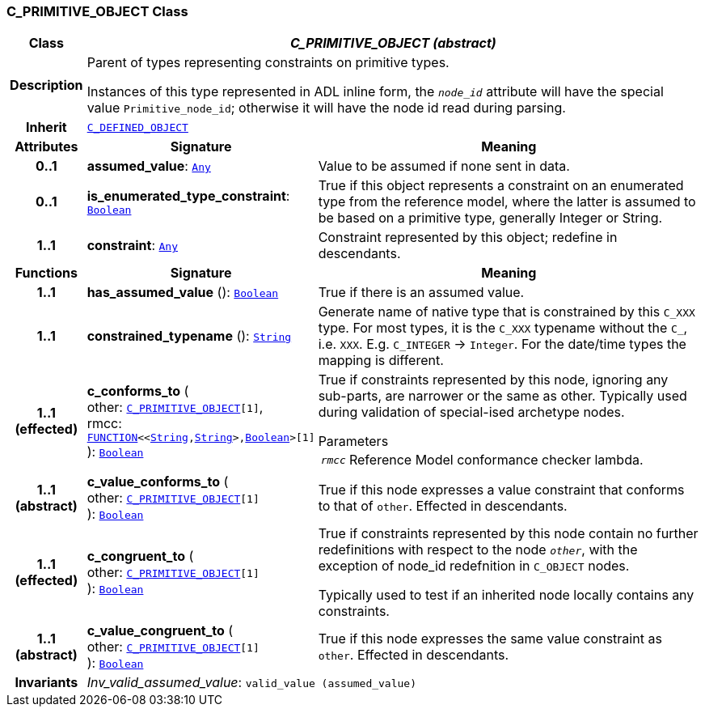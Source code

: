 === C_PRIMITIVE_OBJECT Class

[cols="^1,3,5"]
|===
h|*Class*
2+^h|*__C_PRIMITIVE_OBJECT (abstract)__*

h|*Description*
2+a|Parent of types representing constraints on primitive types.

Instances of this type represented in ADL inline form, the `_node_id_` attribute will have the special value `Primitive_node_id`; otherwise it will have the node id read during parsing.

h|*Inherit*
2+|`<<_c_defined_object_class,C_DEFINED_OBJECT>>`

h|*Attributes*
^h|*Signature*
^h|*Meaning*

h|*0..1*
|*assumed_value*: `link:/releases/BASE/{base_release}/foundation_types.html#_any_class[Any^]`
a|Value to be assumed if none sent in data.

h|*0..1*
|*is_enumerated_type_constraint*: `link:/releases/BASE/{base_release}/foundation_types.html#_boolean_class[Boolean^]`
a|True if this object represents a constraint on an enumerated type from the reference model, where the latter is assumed to be based on a primitive type, generally Integer or String.

h|*1..1*
|*constraint*: `link:/releases/BASE/{base_release}/foundation_types.html#_any_class[Any^]`
a|Constraint represented by this object; redefine in descendants.
h|*Functions*
^h|*Signature*
^h|*Meaning*

h|*1..1*
|*has_assumed_value* (): `link:/releases/BASE/{base_release}/foundation_types.html#_boolean_class[Boolean^]`
a|True if there is an assumed value.

h|*1..1*
|*constrained_typename* (): `link:/releases/BASE/{base_release}/foundation_types.html#_string_class[String^]`
a|Generate name of native type that is constrained by this `C_XXX` type. For most types, it is the `C_XXX` typename without the `C_`, i.e. `XXX`. E.g. `C_INTEGER` -> `Integer`. For the date/time types the mapping is different.

h|*1..1 +
(effected)*
|*c_conforms_to* ( +
other: `<<_c_primitive_object_class,C_PRIMITIVE_OBJECT>>[1]`, +
rmcc: `link:/releases/BASE/{base_release}/foundation_types.html#_function_class[FUNCTION^]<<link:/releases/BASE/{base_release}/foundation_types.html#_string_class[String^],link:/releases/BASE/{base_release}/foundation_types.html#_string_class[String^]>,link:/releases/BASE/{base_release}/foundation_types.html#_boolean_class[Boolean^]>[1]` +
): `link:/releases/BASE/{base_release}/foundation_types.html#_boolean_class[Boolean^]`
a|True if constraints represented by this node, ignoring any sub-parts, are narrower or the same as other.
Typically used during validation of special-ised archetype nodes.

.Parameters +
[horizontal]
`_rmcc_`:: Reference Model conformance checker lambda.

h|*1..1 +
(abstract)*
|*c_value_conforms_to* ( +
other: `<<_c_primitive_object_class,C_PRIMITIVE_OBJECT>>[1]` +
): `link:/releases/BASE/{base_release}/foundation_types.html#_boolean_class[Boolean^]`
a|True if this node expresses a value constraint that conforms to that of `other`. Effected in descendants.

h|*1..1 +
(effected)*
|*c_congruent_to* ( +
other: `<<_c_primitive_object_class,C_PRIMITIVE_OBJECT>>[1]` +
): `link:/releases/BASE/{base_release}/foundation_types.html#_boolean_class[Boolean^]`
a|True if constraints represented by this node contain no further redefinitions with respect to the node `_other_`, with the exception of node_id redefnition in `C_OBJECT` nodes.

Typically used to test if an inherited node locally contains any constraints.

h|*1..1 +
(abstract)*
|*c_value_congruent_to* ( +
other: `<<_c_primitive_object_class,C_PRIMITIVE_OBJECT>>[1]` +
): `link:/releases/BASE/{base_release}/foundation_types.html#_boolean_class[Boolean^]`
a|True if this node expresses the same value constraint as `other`. Effected in descendants.

h|*Invariants*
2+a|__Inv_valid_assumed_value__: `valid_value (assumed_value)`
|===
